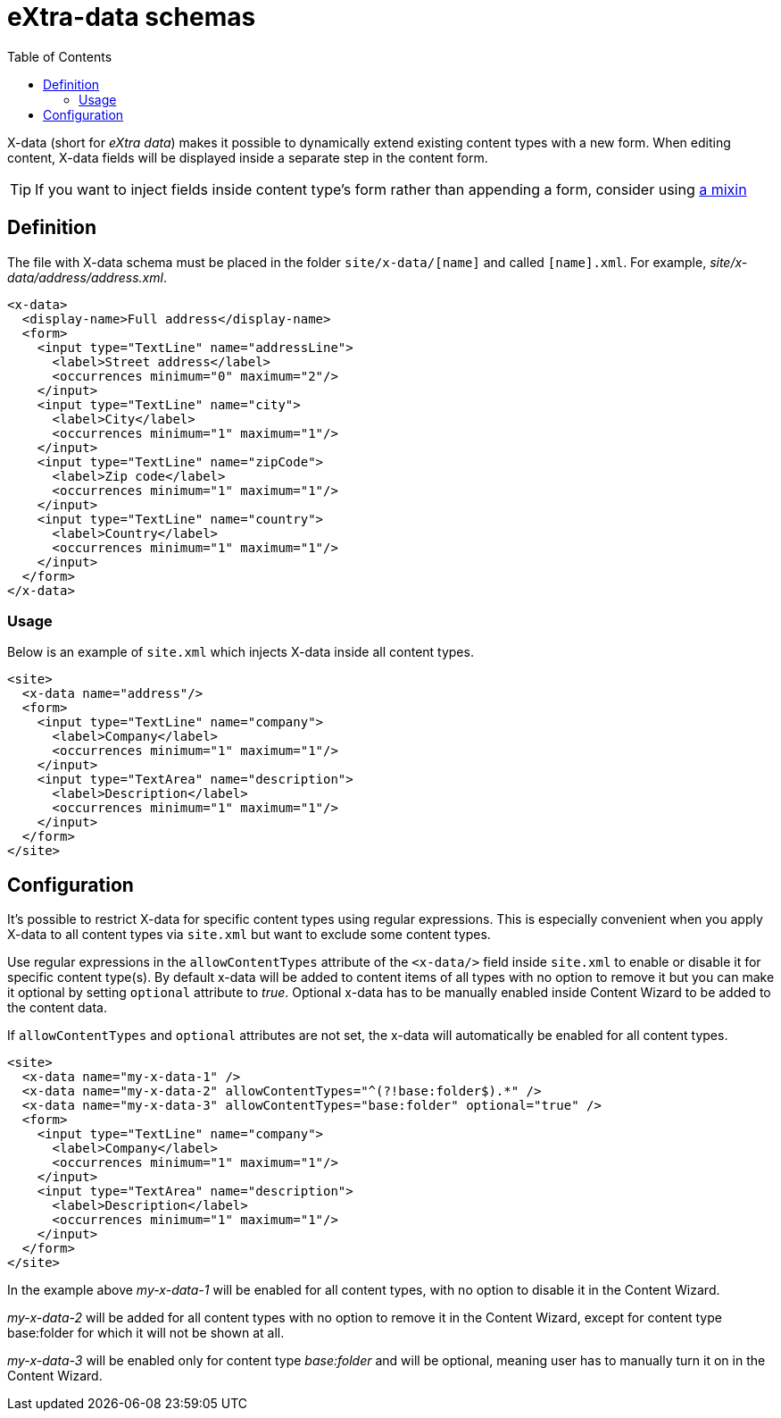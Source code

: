 = eXtra-data schemas
:toc: right
:imagesdir: images

X-data (short for _eXtra data_) makes it possible to dynamically extend existing content types with a new form.
When editing content, X-data fields will be displayed inside a separate step in the content form.

TIP: If you want to inject fields inside content type's form rather than appending a form, consider using <<mixins.adoc#,a mixin>>

== Definition

The file with X-data schema must be placed in the folder `site/x-data/[name]` and called `[name].xml`. For example, _site/x-data/address/address.xml_.

[source,xml]
----
<x-data>
  <display-name>Full address</display-name>
  <form>
    <input type="TextLine" name="addressLine">
      <label>Street address</label>
      <occurrences minimum="0" maximum="2"/>
    </input>
    <input type="TextLine" name="city">
      <label>City</label>
      <occurrences minimum="1" maximum="1"/>
    </input>
    <input type="TextLine" name="zipCode">
      <label>Zip code</label>
      <occurrences minimum="1" maximum="1"/>
    </input>
    <input type="TextLine" name="country">
      <label>Country</label>
      <occurrences minimum="1" maximum="1"/>
    </input>
  </form>
</x-data>
----

=== Usage

Below is an example of `site.xml` which injects X-data inside all content types.

[source,xml]
----
<site>
  <x-data name="address"/>
  <form>
    <input type="TextLine" name="company">
      <label>Company</label>
      <occurrences minimum="1" maximum="1"/>
    </input>
    <input type="TextArea" name="description">
      <label>Description</label>
      <occurrences minimum="1" maximum="1"/>
    </input>
  </form>
</site>
----

== Configuration

It's possible to restrict X-data for specific content types using regular expressions. This is especially convenient when you apply X-data
to all content types via `site.xml` but want to exclude some content types.

Use regular expressions in the `allowContentTypes` attribute of the `<x-data/>` field inside `site.xml` to enable or disable it for specific content type(s).
By default x-data will be added to content items of all types with no option to remove it but you can make it optional by setting `optional` attribute to _true_. Optional x-data has to be manually enabled inside Content Wizard to be added to the content data.

If `allowContentTypes` and `optional` attributes are not set, the x-data will automatically be enabled for all content types.

[source,xml]
----
<site>
  <x-data name="my-x-data-1" />
  <x-data name="my-x-data-2" allowContentTypes="^(?!base:folder$).*" />
  <x-data name="my-x-data-3" allowContentTypes="base:folder" optional="true" />
  <form>
    <input type="TextLine" name="company">
      <label>Company</label>
      <occurrences minimum="1" maximum="1"/>
    </input>
    <input type="TextArea" name="description">
      <label>Description</label>
      <occurrences minimum="1" maximum="1"/>
    </input>
  </form>
</site>
----

In the example above _my-x-data-1_ will be enabled for all content types, with no option to disable it in the Content Wizard.

_my-x-data-2_ will be added for all content types with no option to remove it in the Content Wizard, except for content type base:folder for which it will not be shown at all.

_my-x-data-3_ will be enabled only for content type _base:folder_ and will be optional, meaning user has to manually turn it on in the Content Wizard.
